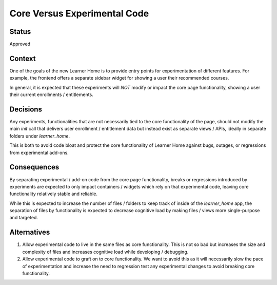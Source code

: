 Core Versus Experimental Code
--------------

Status
======

Approved

Context
=======

One of the goals of the new Learner Home is to provide entry points for experimentation of different features. For example, the frontend offers a separate sidebar widget for showing a user their recommended courses.

In general, it is expected that these experiments will *NOT* modify or impact the core page functionality, showing a user their current enrollments / entitlements.

Decisions
=========

Any experiments, functionalities that are not necessarily tied to the core functionality of the page, should not modify the main `init` call that delivers user enrollment / entitlement data but instead exist as separate views / APIs, ideally in separate folders under `learner_home`.

This is both to avoid code bloat and protect the core functionality of Learner Home against bugs, outages, or regressions from experimental add-ons.

Consequences
============

By separating experimental / add-on code from the core page functionality, breaks or regressions introduced by experiments are expected to only impact containers / widgets which rely on that experimental code, leaving core functionality relatively stable and reliable.

While this is expected to increase the number of files / folders to keep track of inside of the `learner_home` app, the separation of files by functionality is expected to decrease cognitive load by making files / views more single-purpose and targeted.

Alternatives
============

1. Allow experimental code to live in the same files as core functionality. This is not so bad but increases the size and complexity of files and increases cognitive load while developing / debugging.
2. Allow experimental code to graft on to core functionality. We want to avoid this as it will necessarily slow the pace of experimentation and increase the need to regression test any experimental changes to avoid breaking core functionality.
